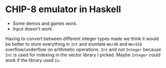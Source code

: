 * CHIP-8 emulator in Haskell
- Some demos and games work.
- Input doesn't work.

Having to convert between different integer types made we think it would be better to store everything in ~Int~ and siumlate ~Word8~ and ~Word16~ overflow/underflow on arithmetic operations. ~Int~ and not ~Integer~ because ~Int~ is used for indexing in the vector library I picked. Maybe ~Integer~ could work if the library used ~Ix~.

